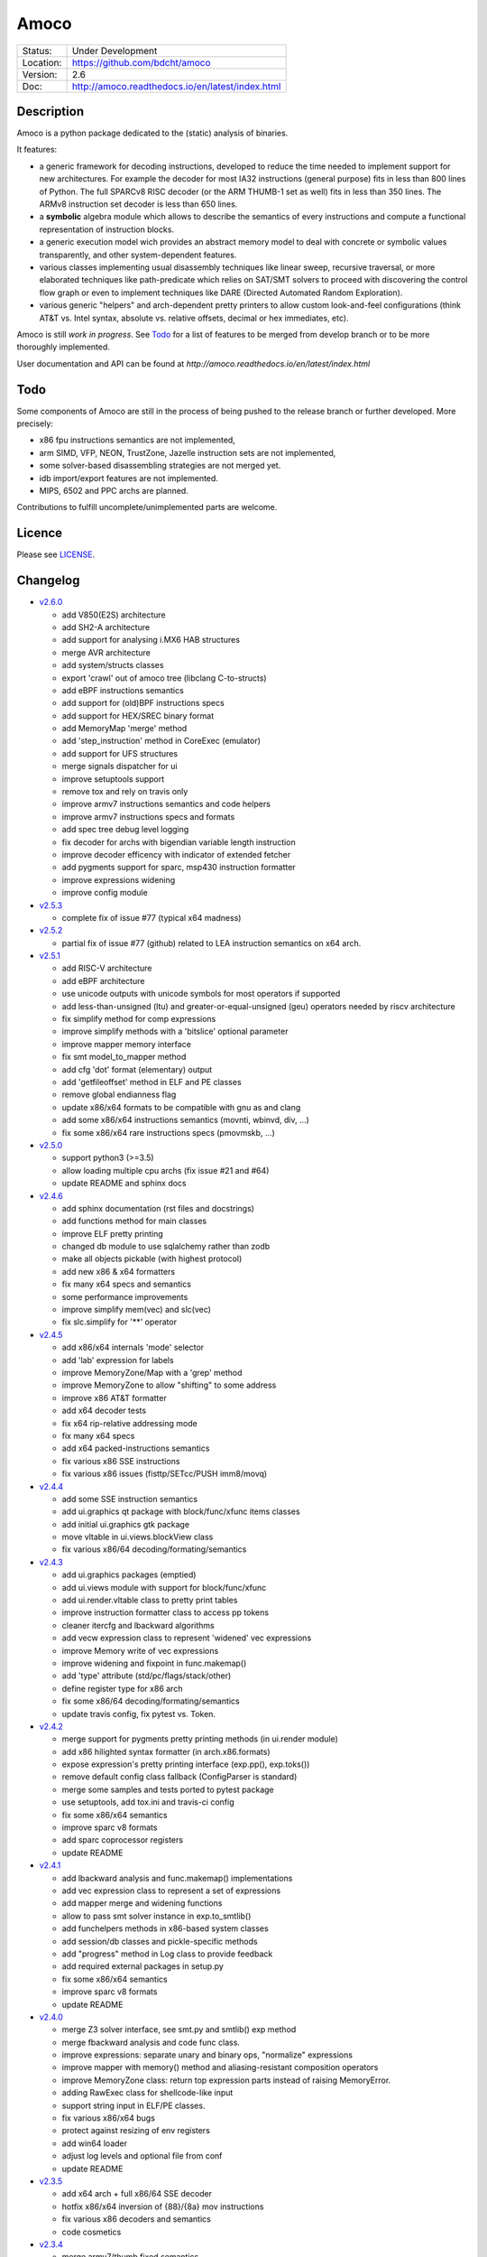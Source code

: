 =====
Amoco
=====

.. |bdcht travis| image:: https://travis-ci.org/bdcht/amoco.svg?branch=release
    :target: https://travis-ci.org/bdcht/amoco

.. image:: http://readthedocs.org/projects/amoco/badge/?version=latest
    :target: http://amoco.readthedocs.io/en/latest/?badge=latest
    :alt: Documentation Status

+-----------+--------------------------------------------------+
| Status:   | Under Development                                |
+-----------+--------------------------------------------------+
| Location: | https://github.com/bdcht/amoco                   |
+-----------+--------------------------------------------------+
| Version:  | 2.6                                              |
+-----------+--------------------------------------------------+
|  Doc:     | http://amoco.readthedocs.io/en/latest/index.html |
+-----------+--------------------------------------------------+

Description
===========

Amoco is a python package dedicated to the (static) analysis of binaries.

It features:

- a generic framework for decoding instructions, developed to reduce
  the time needed to implement support for new architectures.
  For example the decoder for most IA32 instructions (general purpose)
  fits in less than 800 lines of Python.
  The full SPARCv8 RISC decoder (or the ARM THUMB-1 set as well) fits
  in less than 350 lines. The ARMv8 instruction set decoder is less than
  650 lines.
- a **symbolic** algebra module which allows to describe the semantics of
  every instructions and compute a functional representation of instruction
  blocks.
- a generic execution model wich provides an abstract memory model to deal
  with concrete or symbolic values transparently, and other system-dependent
  features.
- various classes implementing usual disassembly techniques like linear sweep,
  recursive traversal, or more elaborated techniques like path-predicate
  which relies on SAT/SMT solvers to proceed with discovering the control
  flow graph or even to implement techniques like DARE (Directed Automated
  Random Exploration).
- various generic "helpers" and arch-dependent pretty printers to allow
  custom look-and-feel configurations (think AT&T vs. Intel syntax,
  absolute vs. relative offsets, decimal or hex immediates, etc).

Amoco is still *work in progress*. See Todo_ for a list of features to be
merged from develop branch or to be more thoroughly implemented.

User documentation and API can be found at
`http://amoco.readthedocs.io/en/latest/index.html`

Todo
====

Some components of Amoco are still in the
process of being pushed to the release branch or further developed.
More precisely:

- x86 fpu instructions semantics are not implemented,
- arm SIMD, VFP, NEON, TrustZone, Jazelle instruction sets are not implemented,
- some solver-based disassembling strategies are not merged yet.
- idb import/export features are not implemented.
- MIPS, 6502 and PPC archs are planned.

Contributions to fulfill uncomplete/unimplemented parts are welcome.

Licence
=======

Please see `LICENSE`_.


Changelog
=========

- `v2.6.0`_

  * add V850(E2S) architecture
  * add SH2-A architecture
  * add support for analysing i.MX6 HAB structures
  * merge AVR architecture
  * add system/structs classes
  * export 'crawl' out of amoco tree (libclang C-to-structs)
  * add eBPF instructions semantics
  * add support for (old)BPF instructions specs
  * add support for HEX/SREC binary format
  * add MemoryMap 'merge' method
  * add 'step_instruction' method in CoreExec (emulator)
  * add support for UFS structures
  * merge signals dispatcher for ui
  * improve setuptools support
  * remove tox and rely on travis only
  * improve armv7 instructions semantics and code helpers
  * improve armv7 instructions specs and formats
  * add spec tree debug level logging
  * fix decoder for archs with bigendian variable length instruction
  * improve decoder efficency with indicator of extended fetcher
  * add pygments support for sparc, msp430 instruction formatter
  * improve expressions widening
  * improve config module

- `v2.5.3`_

  * complete fix of issue #77 (typical x64 madness)

- `v2.5.2`_

  * partial fix of issue #77 (github) related to LEA instruction semantics on x64 arch.

- `v2.5.1`_

  * add RISC-V architecture
  * add eBPF architecture
  * use unicode outputs with unicode symbols for most operators if supported
  * add less-than-unsigned (ltu) and greater-or-equal-unsigned (geu) operators needed by riscv architecture
  * fix simplify method for comp expressions
  * improve simplify methods with a 'bitslice' optional parameter
  * improve mapper memory interface
  * fix smt model_to_mapper method
  * add cfg 'dot' format (elementary) output
  * add 'getfileoffset' method in ELF and PE classes
  * remove global endianness flag
  * update x86/x64 formats to be compatible with gnu as and clang
  * add some x86/x64 instructions semantics (movnti, wbinvd, div, ...)
  * fix some x86/x64 rare instructions specs (pmovmskb, ...)

- `v2.5.0`_

  * support python3 (>=3.5)
  * allow loading multiple cpu archs (fix issue #21 and #64)
  * update README and sphinx docs

- `v2.4.6`_

  * add sphinx documentation (rst files and docstrings)
  * add functions method for main classes
  * improve ELF pretty printing
  * changed db module to use sqlalchemy rather than zodb
  * make all objects pickable (with highest protocol)
  * add new x86 & x64 formatters
  * fix many x64 specs and semantics
  * some performance improvements
  * improve simplify mem(vec) and slc(vec)
  * fix slc.simplify for '**' operator

- `v2.4.5`_

  * add x86/x64 internals 'mode' selector
  * add 'lab' expression for labels
  * improve MemoryZone/Map with a 'grep' method
  * improve MemoryZone to allow "shifting" to some address
  * improve x86 AT&T formatter
  * add x64 decoder tests
  * fix x64 rip-relative addressing mode
  * fix many x64 specs
  * add x64 packed-instructions semantics
  * fix various x86 SSE instructions
  * fix various x86 issues (fisttp/SETcc/PUSH imm8/movq)

- `v2.4.4`_

  * add some SSE instruction semantics
  * add ui.graphics qt package with block/func/xfunc items classes
  * add initial ui.graphics gtk package
  * move vltable in ui.views.blockView class
  * fix various x86/64 decoding/formating/semantics

- `v2.4.3`_

  * add ui.graphics packages (emptied)
  * add ui.views module with support for block/func/xfunc
  * add ui.render.vltable class to pretty print tables
  * improve instruction formatter class to access pp tokens
  * cleaner itercfg and lbackward algorithms
  * add vecw expression class to represent 'widened' vec expressions
  * improve Memory write of vec expressions
  * improve widening and fixpoint in func.makemap()
  * add 'type' attribute (std/pc/flags/stack/other)
  * define register type for x86 arch
  * fix some x86/64 decoding/formating/semantics
  * update travis config, fix pytest vs. Token.

- `v2.4.2`_

  * merge support for pygments pretty printing methods (in ui.render module)
  * add x86 hilighted syntax formatter (in arch.x86.formats)
  * expose expression's pretty printing interface (exp.pp(), exp.toks())
  * remove default config class fallback (ConfigParser is standard)
  * merge some samples and tests ported to pytest package
  * use setuptools, add tox.ini and travis-ci config
  * fix some x86/x64 semantics
  * improve sparc v8 formats
  * add sparc coprocessor registers
  * update README

- `v2.4.1`_

  * add lbackward analysis and func.makemap() implementations
  * add vec expression class to represent a set of expressions
  * add mapper merge and widening functions
  * allow to pass smt solver instance in exp.to_smtlib()
  * add funchelpers methods in x86-based system classes
  * add session/db classes and pickle-specific methods
  * add "progress" method in Log class to provide feedback
  * add required external packages in setup.py
  * fix some x86/x64 semantics
  * improve sparc v8 formats
  * update README

- `v2.4.0`_

  * merge Z3 solver interface, see smt.py and smtlib() exp method
  * merge fbackward analysis and code func class.
  * improve expressions: separate unary and binary ops, "normalize" expressions
  * improve mapper with memory() method and aliasing-resistant composition operators
  * improve MemoryZone class: return top expression parts instead of raising MemoryError.
  * adding RawExec class for shellcode-like input
  * support string input in ELF/PE classes.
  * fix various x86/x64 bugs
  * protect against resizing of env registers
  * add win64 loader
  * adjust log levels and optional file from conf
  * update README

- `v2.3.5`_

  * add x64 arch + full x86/64 SSE decoder
  * hotfix x86/x64 inversion of {88}/{8a} mov instructions
  * fix various x86 decoders and semantics
  * code cosmetics

- `v2.3.4`_

  * merge armv7/thumb fixed semantics
  * add x86 fpu decoders
  * add locate function in MemoryMap
  * Fix core read_instruction on map boundary
  * Fix PE import parsing and TLS Table builder
  * faster generic decoder
  * hotfix various x86 decoders
  * add some x86 SSE decoders

- `v2.3.3`_

  * support for MSP430 and PIC18 microcontrollers
  * fix sparc rett, udiv/sdiv and formats
  * fix x86 jcxz instruction decoding

- `v2.3.2`_

  * merge z80/GB architecture, fix sparc reported issues
  * add example of SSE2 decoding (fixed)

- `v2.3.1`_

  * add licence file
  * fix sparc architecture
  * avoid ptr expression when address is not deref
  * fix eqn_helpers simplifier rules
  * README updated
  * new PE class (tested on CoST.exe) + support for multiple entrypoints.


.. _grandalf: https://github.com/bdcht/grandalf
.. _crysp: https://github.com/bdcht/crysp
.. _minisat: http://minisat.se/
.. _z3: http://z3.codeplex.com/
.. _pygments: http://pygments.org/
.. _armv8: http://www.cs.utexas.edu/~peterson/arm/DDI0487A_a_armv8_arm_errata.pdf
.. _pyparsing: http://pyparsing.wikispaces.com/
.. _ply: http://www.dabeaz.com/ply/
.. _sqlalchemy: http://www.sqlalchemy.org
.. _LICENSE: https://github.com/bdcht/amoco/blob/release/LICENSE
.. _v2.6.0: https://github.com/bdcht/amoco/releases/tag/v2.6.0
.. _v2.5.3: https://github.com/bdcht/amoco/releases/tag/v2.5.3
.. _v2.5.2: https://github.com/bdcht/amoco/releases/tag/v2.5.2
.. _v2.5.1: https://github.com/bdcht/amoco/releases/tag/v2.5.1
.. _v2.5.0: https://github.com/bdcht/amoco/releases/tag/v2.5.0
.. _v2.4.6: https://github.com/bdcht/amoco/releases/tag/v2.4.6
.. _v2.4.5: https://github.com/bdcht/amoco/releases/tag/v2.4.5
.. _v2.4.4: https://github.com/bdcht/amoco/releases/tag/v2.4.4
.. _v2.4.3: https://github.com/bdcht/amoco/releases/tag/v2.4.3
.. _v2.4.2: https://github.com/bdcht/amoco/releases/tag/v2.4.2
.. _v2.4.1: https://github.com/bdcht/amoco/releases/tag/v2.4.1
.. _v2.4.0: https://github.com/bdcht/amoco/releases/tag/v2.4.0
.. _v2.3.5: https://github.com/bdcht/amoco/releases/tag/v2.3.5
.. _v2.3.4: https://github.com/bdcht/amoco/releases/tag/v2.3.4
.. _v2.3.3: https://github.com/bdcht/amoco/releases/tag/v2.3.3
.. _v2.3.2: https://github.com/bdcht/amoco/releases/tag/v2.3.2
.. _v2.3.1: https://github.com/bdcht/amoco/releases/tag/v2.3.1
